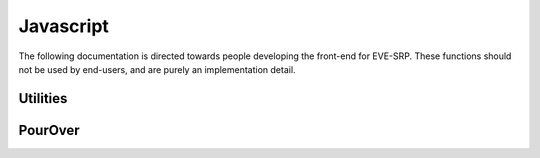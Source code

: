 **********
Javascript
**********

The following documentation is directed towards people developing the front-end
for EVE-SRP. These functions should not be used by end-users, and are purely an
implementation detail.

Utilities
=========

.. js:function:: month(month_int)

    Convert an integer representing a month to the three letter abbreviation.

    :param int month_int: An integer (0-11) representing a month.
    :returns: The three letter abbreviation for that month.
    :rtype: string

.. js:function:: padNum(num, width)

    Pad a number with leading 0s to the given width.

    :param int num: The number to pad.
    :param int width: The width to pad ``num`` to.
    :returns: ``num`` padded to ``width`` with 0s.
    :rtype: string

.. js:function:: pageNumbers(num_pages, current_page[, options])

    Return an array of page numbers, skipping some of them as configured by the
    options argument. This function should be functionally identical to
    Flask-SQLAlchemy's
    :py:meth:`Pagination.iter_pages\
    <flask_sqlalchemy.Pagination.iter_pages>`
    (including in default arguments). One deviation is that this function uses
    0-indexed page numbers instead of 1-indexed, to ease compatibility with
    PourOver. Skipped numbers are represented by ``null``.

    :param int num_pages: The total number of pages.
    :param int current_page: The index of the current page.
    :param options: An object with vonfiguration values for where to sjip
        numbers. Keys are ``left_edge``, ``left_current``, ``right_current``,
        and ``right_edge``. The default values are 2, 2, 5 and 2 respectively.
    :returns: The page numbers to be show, in order.
    :rtype: An array on integers (and ``null``).

.. js:function:: pager_a_click(ev)

    Event callback for pager links. It intercepts the event and changes the
    current PourOver view to reflect the new page.

    :param event ev: The event object.

PourOver
========

.. js:class:: RequestsView(name, collection)

    An extension of PourOver.View with a custom ``render`` function recreating
    a table of :py:class:`~.models.Request`\s with the associated pager.

.. js:function:: addRequestSorts(collection)

    Add sorts for :py:class:`~.models.Request` attributes to the given
    PourOver.Collection.

    :param collection: A collection of requests.
    :type collection: PourOver.Collection

.. js:function:: addRequestFilters(collection)

    Add filters for :py:class:`~.models.Request` attributes to the given
    PourOver.Collection.

    :param collection: A collection of requests.
    :type collection: PourOver.Collection
